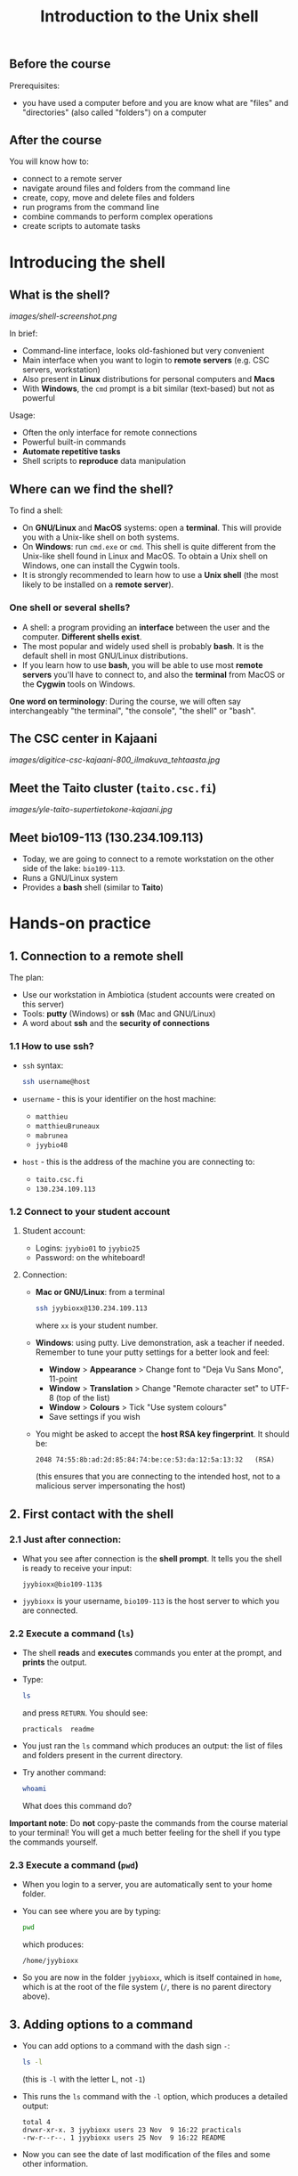 #+TITLE: Introduction to the Unix shell

** Before the course

Prerequisites:
- you have used a computer before and you are know what are "files" and
  "directories" (also called "folders") on a computer

** After the course

You will know how to:
- connect to a remote server
- navigate around files and folders from the command line
- create, copy, move and delete files and folders
- run programs from the command line
- combine commands to perform complex operations
- create scripts to automate tasks
  
* Introducing the shell

** What is the shell?

[[images/shell-screenshot.png]]

In brief:
- Command-line interface, looks old-fashioned but very convenient
- Main interface when you want to login to *remote servers* (e.g. CSC servers,
  workstation)
- Also present in *Linux* distributions for personal computers and *Macs*
- With *Windows*, the =cmd= prompt is a bit similar (text-based) but not as
  powerful

Usage:
- Often the only interface for remote connections
- Powerful built-in commands
- *Automate repetitive tasks*
- Shell scripts to *reproduce* data manipulation

** Where can we find the shell?

To find a shell:
- On *GNU/Linux* and *MacOS* systems: open a *terminal*. This will provide you
  with a Unix-like shell on both systems.
- On *Windows*: run =cmd.exe= or =cmd=. This shell is quite different from the
  Unix-like shell found in Linux and MacOS. To obtain a Unix shell on Windows,
  one can install the Cygwin tools.
- It is strongly recommended to learn how to use a *Unix shell* (the most
  likely to be installed on a *remote server*).

*** One shell or several shells?

- A shell: a program providing an *interface* between the user and the
  computer. *Different shells exist*.
- The most popular and widely used shell is probably *bash*. It is the default
  shell in most GNU/Linux distributions.
- If you learn how to use *bash*, you will be able to use most *remote servers*
  you'll have to connect to, and also the *terminal* from MacOS or the *Cygwin*
  tools on Windows.

*One word on terminology*: During the course, we will often say interchangeably
 "the terminal", "the console", "the shell" or "bash".

** The CSC center in Kajaani

[[images/digitice-csc-kajaani-800_ilmakuva_tehtaasta.jpg]]

** Meet the Taito cluster (=taito.csc.fi=)

[[images/yle-taito-supertietokone-kajaani.jpg]]

** Meet bio109-113 (130.234.109.113)

- Today, we are going to connect to a remote workstation on the other side of
  the lake: =bio109-113=.
- Runs a GNU/Linux system
- Provides a *bash* shell (similar to *Taito*)

* Hands-on practice

** 1. Connection to a remote shell

The plan:
- Use our workstation in Ambiotica (student accounts were created on this
  server)
- Tools: *putty* (Windows) or *ssh* (Mac and GNU/Linux)
- A word about *ssh* and the *security of connections*

*** 1.1 How to use ssh?

- =ssh= syntax:
  #+BEGIN_SRC sh
  ssh username@host
  #+END_SRC
- =username= - this is your identifier on the host machine:
  + =matthieu=
  + =matthieuBruneaux= 
  + =mabrunea=
  + =jyybio48=
- =host= - this is the address of the machine you are connecting to:
  + =taito.csc.fi=
  + =130.234.109.113=

*** 1.2 Connect to your student account

**** Student account:

- Logins: =jyybio01= to =jyybio25=
- Password: on the whiteboard!

**** Connection:

- *Mac or GNU/Linux*: from a terminal
  #+BEGIN_SRC sh
  ssh jyybioxx@130.234.109.113
  #+END_SRC
  where =xx= is your student number.

- *Windows*: using putty. Live demonstration, ask a teacher if needed. Remember
  to tune your putty settings for a better look and feel:
  + *Window* > *Appearance* > Change font to "Deja Vu Sans Mono", 11-point
  + *Window* > *Translation* > Change "Remote character set" to UTF-8 (top of the
    list)
  + *Window* > *Colours* > Tick "Use system colours"
  + Save settings if you wish

- You might be asked to accept the *host RSA key fingerprint*. It should be:
  #+BEGIN_SRC 
  2048 74:55:8b:ad:2d:85:84:74:be:ce:53:da:12:5a:13:32   (RSA)
  #+END_SRC
  (this ensures that you are connecting to the intended host, not to a
  malicious server impersonating the host)

** 2. First contact with the shell

*** 2.1 Just after connection:

- What you see after connection is the *shell prompt*. It tells you the shell
  is ready to receive your input:
  #+BEGIN_EXAMPLE
  jyybioxx@bio109-113$
  #+END_EXAMPLE
- =jyybioxx= is your username, =bio109-113= is the host server to which you
  are connected.

*** 2.2 Execute a command (=ls=)

- The shell *reads* and *executes* commands you enter at the prompt, and
  *prints* the output.
- Type:
  #+BEGIN_SRC sh
  ls
  #+END_SRC
  and press =RETURN=. You should see:
  #+BEGIN_EXAMPLE
  practicals  readme
  #+END_EXAMPLE
- You just ran the =ls= command which produces an output: the list of files and
  folders present in the current directory.
- Try another command:
  #+BEGIN_SRC sh
  whoami
  #+END_SRC
  What does this command do?

*Important note*: Do *not* copy-paste the commands from the course material to
your terminal! You will get a much better feeling for the shell if you type the
commands yourself.

*** 2.3 Execute a command (=pwd=)

- When you login to a server, you are automatically sent to your home
  folder.
- You can see where you are by typing:
  #+BEGIN_SRC sh
  pwd
  #+END_SRC
  which produces:
  #+BEGIN_EXAMPLE
  /home/jyybioxx
  #+END_EXAMPLE
- So you are now in the folder =jyybioxx=, which is itself contained in =home=,
  which is at the root of the file system
  (=/=, there is no parent directory above).

** 3. Adding options to a command

- You can add options to a command with the dash sign =-=:
  #+BEGIN_SRC sh
  ls -l
  #+END_SRC
  (this is =-l= with the letter L, not =-1=)
- This runs the =ls= command with the =-l= option, which produces a detailed
  output:
  #+BEGIN_EXAMPLE
  total 4
  drwxr-xr-x. 3 jyybioxx users 23 Nov  9 16:22 practicals
  -rw-r--r--. 1 jyybioxx users 25 Nov  9 16:22 README
  #+END_EXAMPLE
- Now you can see the date of last modification of the files and some other
  information.

** 4. A word about rights

*** 4.1 The rights system

- In a Unix system, every file has a *owner* and belongs to a *group*
- Every file has rights for *reading*, *writing* and *execution*
- Those rights are set for three categories of users: *owner*, *group* and
  *others*

*** 4.2 =ls -l= output

 #+BEGIN_EXAMPLE
 total 4
 drwxr-xr-x. 3 jyybioxx users 23 Nov  9 16:22 practicals
 -rw-r--r--. 1 jyybioxx users 25 Nov  9 16:22 README
 #+END_EXAMPLE

- The very first letter for =practicals= row (=d=) means this row is a
  directory. Let's consider the nine following characters (=rwx------=)
- The three first letters are rights for the owner, the next three rights for
  the group, and the last three rights for others.
- If a letter is replaced by a dash, the right is not granted.
- What do those mean?
  #+BEGIN_EXAMPLE
  -rwx------
  -r--r--r--
  -rwxr--r--
  drwxr-xr-x
  #+END_EXAMPLE

** 5. Basic folder navigation

*** 5.1 =cd= command

- We can navigate from folder to folder using the =cd= command:
  #+BEGIN_SRC sh
  ls
  cd practicals
  ls
  cd ecoli-data
  ls
  #+END_SRC

- You can see there are already some files in this folder. Let’s ask for
  more details with =ls -l=

- How many files are there? How large are they?

*** 5.2 Combining options for =ls=

- We can ask for more human-readable sizes with:
  #+BEGIN_SRC sh
  ls -l -h
  #+END_SRC

- Can you see the difference with =ls -l=? What does =ls -h= do?

- We could also combine both options: =ls -lh= . Try it.

*** 5.3 Moving to the parent directory

- We can go back through the parent folders using =cd ..=
  #+BEGIN_SRC sh
  pwd      # Where are you at this point?
  cd ..
  pwd      # And now?
  ls
  cd ..
  pwd      # And here?
  ls
  cd .. 
  pwd      # And here?
  ls
  #+END_SRC

*** 5.4 Going back to the home directory

- A faster way to go back to your home directory, from any starting directory,
  is just to type =cd= without any argument:
  #+BEGIN_SRC sh
  pwd
  cd
  pwd
  #+END_SRC

- Go back to the =ecoli-data= subfolder and back again to your home
  directory using =cd=

- From your home folder, instead of typing =cd practicals= and then =cd
  ecoli-data= to go through folder one at a time, we can go directly to the
  subfolder by typing:
  #+BEGIN_SRC sh
  cd practicals/ecoli-data
  pwd
  ls
  #+END_SRC
  
**** Shortcut for the home folder

- Another way to go to the home folder is to use the =~= character: this is
  automatically replaced by the path to your home folder by =bash=.
  #+BEGIN_SRC sh
  cd              # Back to your home folder
  cd practicals
  cd ~            # Bash understands "~" as "/home/jyybioxx"
  cd ..
  pwd             # Where are you at this stage?
  cd ~/practicals # Where are you now?
  #+END_SRC

** 6. Creating folders

*** 6.1 The =mkdir= command

- Go to the =practicals= folder and create a new folder in it:
  #+BEGIN_SRC sh
  cd ~/practicals
  mkdir results
  cd results
  ls
  #+END_SRC

*** 6.2 Exercise

- Create the following directory structure:
  #+BEGIN_SRC sh
  ~/practicals/scripts/python/modules/seqAnalysis
  #+END_SRC

- Go back to your home folder.

** 7. Auto-completion

*** 7.1 The magic =TAB= key

- Let’s go into the =seqAnalysis= folder, but let’s be lazy:
  #+BEGIN_SRC sh
  cd         # Start from your home folder
  cd pr      # Press TAB at this point
  #+END_SRC

- What happened?

- Use this feature to go quickly to =seqAnalysis=. What is the minimum number
  of keystrokes you have to use to go there from your home folder?

*** 7.2 Remember!

- When you press =TAB=, the shell tries to complete what you just typed by
  itself. This *auto-completion* feature of the shell is very convenient and
  will save you a lot of typing!

*** 7.3 Test auto-completion

- Now create a folder:
  #+BEGIN_SRC sh
  ~/practicals/scripts/python/modifiedSources
  #+END_SRC

- Go back to your home folder, and go into =modifiedSources= using the =TAB=
  completion as much as you can. What do you notice?

*** 7.4 Double =TAB=

- Now create the folder:
  #+BEGIN_SRC sh
  ~/practicals/scripts/python/modularComponents
  #+END_SRC

- Type:
  #+BEGIN_SRC sh
  cd ~/practicals/scripts/python/mod   # Press TAB twice here
                                       # Type "ule" and press TAB again
  #+END_SRC

- Do you understand how =TAB= completion works? This also works for command
  names.

*** 7.5 =UP= and =DOWN= arrow

- Try typing a few times on the =UP ARROW=. What happens?

- Try typing a few times on the =UP ARROW=, and then on the =DOWN ARROW=. What
  happens?

- Try typing a few times on the =UP ARROW=, and then press =CTRL + C=. What
  happens?

- Type =history=. What happens?

** 8. Copying, moving and removing files

*** 8.1 Creating an empty file

- Go the the =seqAnalysis= folder and type:
  #+BEGIN_SRC sh
  touch DNA-analysis.py
  ls
  #+END_SRC

- What happened?

- Find out the size of the new file.

*** 8.2 Moving a file

- Now type:
  #+BEGIN_SRC sh
  mv DNA-analysis.py ../modularComponents
  #+END_SRC

- What happened? Did you use the =TAB= key? (you should!)

- Explore the directory structure to find =DNA-analysis.py= again.

*** 8.3 Copying a file

- Go to the =modularComponents= subfolder and type:
  #+BEGIN_SRC sh
  cp DNA-analysis.py ../modules
  #+END_SRC

- What happened?

*** 8.4 Removing a file

- From =modularComponents= folder, type:
  #+BEGIN_SRC sh
  rm DNA-analysis.py
  #+END_SRC

- What happened?

** 9. Creating a directory hierarchy

*** 9.1 Moving a folder

- From the =scripts= folder, move modularComponents into modules:
  #+BEGIN_SRC sh
  mv modularComponents modules
  tree
  #+END_SRC

- What does =tree= do?

*** 9.2 Copying a folder

- Go to the =practicals= folder and make a copy of scripts:
  #+BEGIN_SRC sh
  cp -r scripts scripts-backup
  #+END_SRC

- Note the =-r= option used for recursive copy inside the directories.

*** 9.3 Removing a folder

- Remove the newly created folder with:
  #+BEGIN_SRC sh
  rm -r scripts-backup
  #+END_SRC

- Again, note the =-r= option to work on folders.

*** 9.4 Exercise

- Now that you have gained some experience, create the exact following
  directory structure (folders only shown here):
  #+BEGIN_SRC sh
  .
  ├── archives
  ├── practicals
  │   ├── book
  │   │   └── ...
  │   ├── ecoli-data
  │   │   └── ...
  │   └── results
  │       └── 2016-11-14
  ├── scripts
  │   ├── R
  │   └── python
  │       ├── popGenetics
  │       ├── proteinStructure
  │       └── seqAnalysis
  └── zipped.archives
  #+END_SRC

** 10. Viewing a file

*** 10.1 =cat= command

- Go to the =ecoli-data= folder and type:
  #+BEGIN_SRC sh
  cat README
  #+END_SRC

- Try also =cat= on one of the fasta files. What happened?

- By the way, do you know what is a fasta file?

*** 10.2 =head= and =tail= commands

- Type:
  #+BEGIN_SRC sh
  # Use TAB for auto-completion as much as you can!
  head Escherichia_coli_o5_k4_l_h4_str_atcc_23502.GCA_000333195.1.26.pep.all.fa
  tail Escherichia_coli_o5_k4_l_h4_str_atcc_23502.GCA_000333195.1.26.pep.all.fa
  # Try head and tail options
  head -n 30 Escherichia_coli_o5_k4_l_h4_str_atcc_23502.GCA_000333195.1.26.pep.all.fa
  tail -n 3 Escherichia_coli_o5_k4_l_h4_str_atcc_23502.GCA_000333195.1.26.pep.all.fa
  #+END_SRC

- What do those commands do? What does the =-n= option do?

*** 10.3 =less= command

- =less= is very useful to examine large files.
- You can navigate using the =UP= and =DOWN= arrows
- You can also use the =B= and =SPACE= keys to move faster
- You can exit with =Q=

#+BEGIN_SRC sh
less Escherichia_coli_o5_k4_l_h4_str_atcc_23502.GCA_000333195.1.26.pep.all.fa
#+END_SRC

** 11. A tour of some useful tools

Let's go through a quick tour of some of the most useful commands in the shell
toolbox!

*** 11.1 =wc= to count words

- Go to the =ecoli-data= folder and type:
  #+BEGIN_SRC sh
  wc Escherichia_coli_o55_h7_str_06_3555.GCA_000617385.1.26.pep.all.fa
  #+END_SRC
  which produces:
  #+BEGIN_SRC sh
    26318   51865 1824223 Escherichia_coli_o55_h7_str_06_3555.GCA_000617385.1.26.pep.all.fa
  #+END_SRC

- What does this output mean?

- We can have only the number of lines with =wc -l= (try it!)

- Which file in the =ecoli-data= folder has the most lines?

**** Wildcards

- Try:
  #+BEGIN_SRC sh
  wc -l *.fa
  #+END_SRC

- What happened?

- Which file in the =ecoli-data= folder has the most lines?

*** 11.2 Redirection

**** The =>= operator

- When a command produces some output, it can be redirected to a file instead
  of to the terminal:
  #+BEGIN_SRC sh
  wc -l *.fa > lineCounts
  cat lineCounts
  #+END_SRC

- =>= is a *redirection* operator, and automatically creates a new file or
  erases an existing file.

**** The =>>= operator

- To redirect output and append it to an existing file, we can use the =>>=
  operator.

- Compare =lineCounts.1= and =lineCounts.2= when you type:
  #+BEGIN_SRC sh
  # lineCounts.1
  wc -l *.fa > lineCounts.1
  wc -l README > lineCounts.1
  # lineCounts.2
  wc -l *.fa > lineCounts.2
  wc -l README >> lineCounts.2
  #+END_SRC

- What happened?

*** 11.3 =grep= to search for matches

- Run the following commands from the =ecoli-data= folder:
  #+BEGIN_SRC sh
  grep "flagellin" Escherichia_coli_o55_h7_str_06_3555.GCA_000617385.1.26.pep.all.fa
  grep --color=always "flagellin" Escherichia_coli_o55_h7_str_06_3555.GCA_000617385.1.26.pep.all.fa
  grep -n --color=always "flagellin" Escherichia_coli_o55_h7_str_06_3555.GCA_000617385.1.26.pep.all.fa
  grep -c --color=always "flagellin" Escherichia_coli_o55_h7_str_06_3555.GCA_000617385.1.26.pep.all.fa
  #+END_SRC

- What does each of the =grep= option do?

**** Exercise

- Use =grep= to extract all the sequence names from one of the fasta file and
  store them in a file called =proteinNames=.

**** =grep= is versatile

- Run the commands:
  #+BEGIN_SRC sh
  grep -c flagellin *.fa
  grep -c flagel *.fa
  #+END_SRC

- Can you explain what =grep= did?

**** Exercise

- How would you count the number of proteins in each fasta file?

*** 11.4 =cut= to get columns

- Run the commands:
  #+BEGIN_SRC sh
  grep -c flagel *.fa > flagelCounts
  cat flagelCounts
  cut -d "_" -f 1 flagelCounts
  cut -d "_" -f 3 flagelCounts
  cut -d "_" -f 3,5 flagelCounts
  cut -d ":" -f 2 flagelCounts
  #+END_SRC

- Do you understand what =cut= does and the roles of the =-d= and =-f= options?

*** 11.5 =sort= to sort things

- Use =sort= to sort the line counts from =lineCounts=:
  #+BEGIN_SRC sh
  sort lineCounts
  #+END_SRC

- Is everything correct? What if you try =sort -n lineCounts=? Can you see a
  difference?

- Try also =sort -r lineCounts=. What is the difference?

**** Exercise

- Using =grep= and =sort= and an intermediate file, sort the bacterial
  proteomes by decreasing number of proteins.

- Hint: =sort= supports two interesting options, =-t= to specify a field
  separator and =-k= to specify which field to use for sorting.

*** 11.6 =uniq= to remove or count duplicates

- Go to the folder =~/practicals/boook= and use the Python script provided in
  the folder to convert /The Hound of the Baskervilles/ to a list of
  words. Store this list in a file called =houndList=

- Have a look at =houndList= using =head=, =tail= and =less=

- Which words Arthur Conan Doyle used in his book? To get a list of distinct
  words, we can use =uniq=:
  #+BEGIN_SRC 
  uniq houndList > uniqueList
  #+END_SRC

- Have a look at this list. Are words really unique?

- =uniq= only removes duplicates which are grouped together. How would you do
  to sort the list of all words, and then get a list of unique words used in
  this text file?

- When using the =-c= option, =uniq= gives another additional information. Can
  you guess what it is?

*** 11.7 Combining tools with pipes

**** Pipes can connect output and input streams

- When we did sort =lineCounts=, we used =sort= on the output of =wc=, but we
  used an intermediate file.
- The shell offers a powerful way to connect directly the output of a command
  to the input of another: the *pipe operator*.

  #+BEGIN_SRC sh
  wc -l *.fa | sort -n
  #+END_SRC

(to type a "|" on a Finnish keyboard, hold =AltGr= and press =<=)

**** Exercises

- The =w= command output the list of connected users on the server. Try it, and
  then try:
  #+BEGIN_SRC 
  w | head
  w | tail
  #+END_SRC

- Use a pipe to find all the users whose login contains "jyy".

- Extend the same pipe to count how many there are.

- Using only pipes, get a sorted list of the word counts from /The Hound of the
  Baskervilles/. Which are the top ten most used words? How many times was
  "elementary" used? How many times "dear"? How many times "Watson"?

** 12. Wrap-up exercise

At this stage, you can already leverage much of the shell power by using simple
commands and combining them into more complex tools. Let's put what you learnt
into practice!

For the next exercise, we are going to use:
- a *ready-made Python script* designed to perform one simple action
- some of the *shell tools* which also perform one simple action each
- some "duct tape" to connect them together: *pipes* and *redirections*

*** 12.1 Test the Python script

- The script =seqComposition.py= takes a fasta file and produces a table
  containing the amino-acid composition of each protein in the file.

- To run the script, type:
  #+BEGIN_SRC sh
  python seqComposition.py myFastaFile
  # Use the fasta file you wish instead of "myFastaFile"
  #+END_SRC

- The output is sent to the terminal display.

- *Exercise*: propose at least two practical ways to have a look at this
  output.

*** 12.2 Real-life exercise

- Using only the shell tools you know, the Python script and pipes, determine
  the distribution of the number of histidines per protein in the proteome of
  the strain of your choice.

- More clearly stated: for a given strain, determines how many proteins have
  one histidine, how many have two, how many have three, ...

- Good luck!
  
* One step towards wizardry: shell scripts

** 1. Reusing your tool pipeline

*** Store your commands in a script

- Let's use =nano= to store your pipeline in a file:
  #+BEGIN_SRC sh
  nano getHistDistrib.sh
  #+END_SRC
  (the usage of =nano= will be demonstrated live)

- The idea is to be able to produce the histidine distribution results just by
  typing:
  #+BEGIN_SRC sh
  bash getHistDistrib.sh myFastaFile
  #+END_SRC

*** Test your pipeline with a few files

- Test your pipeline for five strains. Does it work fine? What would you do to
  be confident that the code is working properly?

- Now you want to make a comparative study of the histidine distributions
  across the proteomes of all prokaryotic genomes available. How do you feel
  about running your script manually for several thousands strains?

- As Raymond Hettinger would put it: "there must be a better way!"

** 2. Making a general purpose listing script

- Create a shell script =testListing.sh= with this content:
  #+BEGIN_SRC sh
  listFiles=‘ls *.fa‘
  echo $listFiles
  for myFile in $listFiles; do
      echo $myFile
      echo $myFile.results
  done
  #+END_SRC

- Run it with =bash=. What does it do?

** 3. Exercise: final script

- Combine your pipeline script and the listing script into a single script to
  get the histidine distribution for all the fasta files in this folder.

- How would you do if you wanted to do the same analysis in two months, after
  updating your genomic data with the latest sequences available?
